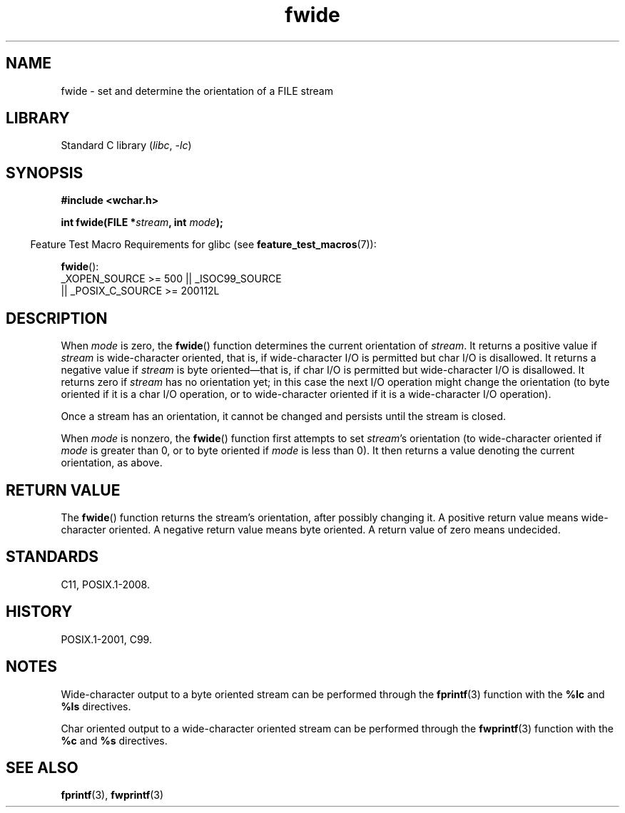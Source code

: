 .\" Copyright, The authors of the Linux man-pages project
.\"
.\" SPDX-License-Identifier: GPL-2.0-or-later
.\"
.TH fwide 3 (date) "Linux man-pages (unreleased)"
.SH NAME
fwide \- set and determine the orientation of a FILE stream
.SH LIBRARY
Standard C library
.RI ( libc ,\~ \-lc )
.SH SYNOPSIS
.nf
.B #include <wchar.h>
.P
.BI "int fwide(FILE *" stream ", int " mode );
.fi
.P
.RS -4
Feature Test Macro Requirements for glibc (see
.BR feature_test_macros (7)):
.RE
.P
.BR fwide ():
.nf
    _XOPEN_SOURCE >= 500 || _ISOC99_SOURCE
        || _POSIX_C_SOURCE >= 200112L
.fi
.SH DESCRIPTION
When
.I mode
is zero, the
.BR fwide ()
function determines the current
orientation of
.IR stream .
It returns a positive value if
.I stream
is wide-character oriented,
that is,
if wide-character I/O is permitted but char I/O is disallowed.
It returns a negative value if
.I stream
is byte oriented\[em]that is,
if char I/O is permitted but wide-character I/O is disallowed.
It
returns zero if
.I stream
has no orientation yet;
in this case the next
I/O operation might change the orientation (to byte oriented if it is a char
I/O operation, or to wide-character oriented if it is a wide-character I/O
operation).
.P
Once a stream has an orientation, it cannot be changed and persists until
the stream is closed.
.P
When
.I mode
is nonzero, the
.BR fwide ()
function first attempts to set
.IR stream 's
orientation (to wide-character oriented
if
.I mode
is greater than 0,
or to byte oriented if
.I mode
is less than 0).
It then returns a value denoting the
current orientation, as above.
.SH RETURN VALUE
The
.BR fwide ()
function returns the stream's orientation, after possibly
changing it.
A positive return value means wide-character oriented.
A negative return value means byte oriented.
A return value of zero means undecided.
.SH STANDARDS
C11, POSIX.1-2008.
.SH HISTORY
POSIX.1-2001, C99.
.SH NOTES
Wide-character output to a byte oriented stream can be performed through the
.BR fprintf (3)
function with the
.B %lc
and
.B %ls
directives.
.P
Char oriented output to a wide-character oriented stream can be performed
through the
.BR fwprintf (3)
function with the
.B %c
and
.B %s
directives.
.SH SEE ALSO
.BR fprintf (3),
.BR fwprintf (3)
